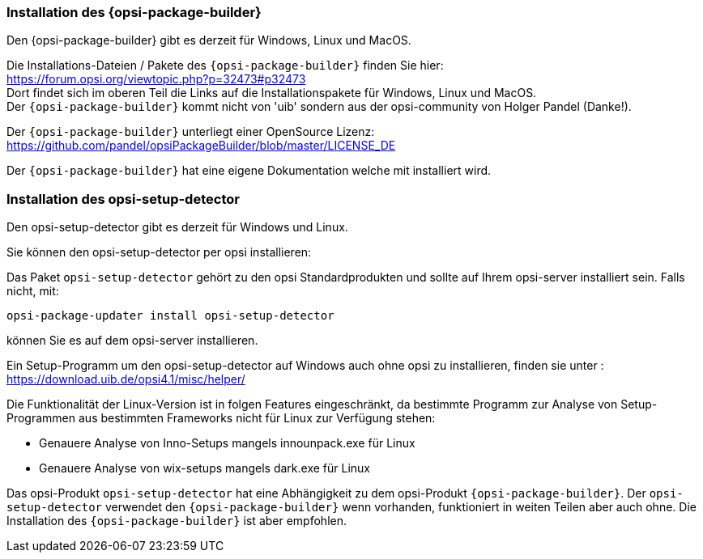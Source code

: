 
[[opsi-setup-detector-installation_opb]]
=== Installation des {opsi-package-builder}

Den {opsi-package-builder} gibt es derzeit für Windows, Linux und MacOS.

Die Installations-Dateien / Pakete des `{opsi-package-builder}` finden Sie hier: +
https://forum.opsi.org/viewtopic.php?p=32473#p32473 +
Dort findet sich im oberen Teil die Links auf die Installationspakete für Windows, Linux und MacOS. +
Der `{opsi-package-builder}` kommt nicht von 'uib' sondern aus der opsi-community von Holger Pandel (Danke!). +

Der `{opsi-package-builder}` unterliegt einer OpenSource Lizenz: +
https://github.com/pandel/opsiPackageBuilder/blob/master/LICENSE_DE

Der `{opsi-package-builder}` hat eine eigene Dokumentation welche mit installiert wird.

[[opsi-setup-detector-installation_osd]]
=== Installation des opsi-setup-detector

Den opsi-setup-detector gibt es derzeit für Windows und Linux.

Sie können den opsi-setup-detector per opsi installieren:

Das Paket `opsi-setup-detector` gehört zu den opsi Standardprodukten und sollte auf Ihrem opsi-server installiert sein. Falls nicht, mit:

[source,prompt]
----
opsi-package-updater install opsi-setup-detector
----

können Sie es auf dem opsi-server installieren.

Ein Setup-Programm um den opsi-setup-detector auf Windows auch ohne opsi zu installieren, finden sie unter : +
https://download.uib.de/opsi4.1/misc/helper/ 

Die Funktionalität der Linux-Version ist in folgen Features eingeschränkt,
da bestimmte Programm zur Analyse von Setup-Programmen aus bestimmten Frameworks nicht für Linux zur Verfügung stehen:

* Genauere Analyse von Inno-Setups mangels innounpack.exe für Linux

* Genauere Analyse von wix-setups mangels dark.exe für Linux

Das opsi-Produkt `opsi-setup-detector` hat eine Abhängigkeit zu dem opsi-Produkt `{opsi-package-builder}`.
Der `opsi-setup-detector` verwendet den `{opsi-package-builder}` wenn vorhanden, funktioniert in weiten Teilen aber auch ohne.
Die Installation des `{opsi-package-builder}` ist aber empfohlen.
